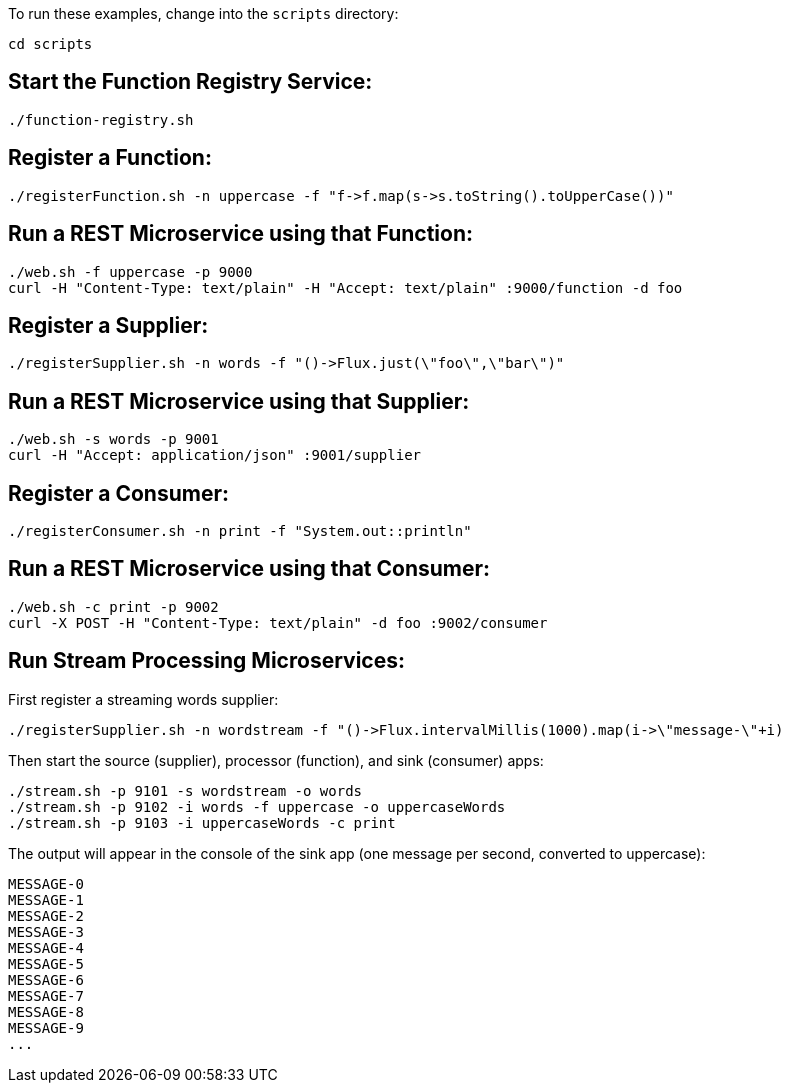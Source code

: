 To run these examples, change into the `scripts` directory:

----
cd scripts
----

== Start the Function Registry Service:

----
./function-registry.sh
----

== Register a Function:

----
./registerFunction.sh -n uppercase -f "f->f.map(s->s.toString().toUpperCase())"
----

== Run a REST Microservice using that Function:

----
./web.sh -f uppercase -p 9000
curl -H "Content-Type: text/plain" -H "Accept: text/plain" :9000/function -d foo
----

== Register a Supplier:

----
./registerSupplier.sh -n words -f "()->Flux.just(\"foo\",\"bar\")"
----

== Run a REST Microservice using that Supplier:

----
./web.sh -s words -p 9001
curl -H "Accept: application/json" :9001/supplier
----

== Register a Consumer:

----
./registerConsumer.sh -n print -f "System.out::println"
----

== Run a REST Microservice using that Consumer:

----
./web.sh -c print -p 9002
curl -X POST -H "Content-Type: text/plain" -d foo :9002/consumer
----

== Run Stream Processing Microservices:

First register a streaming words supplier:

----
./registerSupplier.sh -n wordstream -f "()->Flux.intervalMillis(1000).map(i->\"message-\"+i)
----

Then start the source (supplier), processor (function), and sink (consumer) apps:

----
./stream.sh -p 9101 -s wordstream -o words
./stream.sh -p 9102 -i words -f uppercase -o uppercaseWords
./stream.sh -p 9103 -i uppercaseWords -c print
----

The output will appear in the console of the sink app (one message per second, converted to uppercase):

----
MESSAGE-0
MESSAGE-1
MESSAGE-2
MESSAGE-3
MESSAGE-4
MESSAGE-5
MESSAGE-6
MESSAGE-7
MESSAGE-8
MESSAGE-9
...
----
